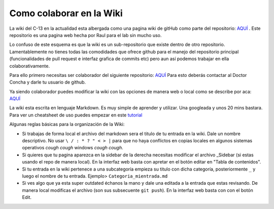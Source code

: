 Como colaborar en la Wiki
=========================

La wiki del C-13 en la actualidad esta albergada como una pagina wiki de gitHub como parte del repositorio: `AQUÍ 
<https://github.com/c13inb/c13inb.github.io>`_ . Este repositorio es una pagina web hecha por Raul para el lab sin 
mucho uso.

Lo confuso de este esquema es que la wiki es un sub-repositorio que existe dentro de otro repositorio. Lamentablemente no tienes todas las comodidades que ofrece github para el manejo del repositorio principal (funcionalidades de pull request e interfaz grafica de commits etc) pero aun así podemos trabajar en ella colaborativamente.

Para ello primero necesitas ser colaborador del siguiente repositorio: `AQUÍ <https://github.com/c13inb/c13inb.github.io>`_
Para esto deberás contactar al Doctor Concha y darle tu usuario de github.

Ya siendo colaborador puedes modificar la wiki con las opciones de manera web o local como se describe por aca: 
`AQUÍ <https://docs.github.com/en/github/building-a-strong-community/adding-or-editing-wiki-pages>`_

La wiki esta escrita en lenguaje Markdown. Es muy simple de aprender y utilizar. Una googleada y unos 20 mins bastara. Para ver un cheatsheet de uso puedes empezar en este `tutorial <https://guides.github.com/features/mastering-markdown/>`_

Algunas reglas básicas para la organización de la Wiki:

- Si trabajas de forma local el archivo del markdown sera el titulo de tu entrada en la wiki. Dale un nombre descriptivo. No usar ``\ / : * ? " < > |`` para que no haya conflictos en copias locales en algunos sistemas operativos *cough cough* windows *cough cough*.
- Si quieres que tu pagina aparezca en la sidebar de la derecha necesitas modificar el archivo _Sidebar (si estas usando el repo de manera local). En la interfaz web basta con apretar en el botón editar en "Tabla de contenidos".
- Si tu entrada en la wiki pertenece a una subcategoría empieza su titulo con dicha categoría, posteriormente ``_`` y luego el nombre de tu entrada. Ejemplo> ``Categoria_mientrada.md``
- Si ves algo que ya esta super outdated échanos la mano y dale una editada a la entrada que estas revisando. De manera local modificas el archivo (son sus subsecuente ``git push``). En la interfaz web basta con con el botón Edit.
